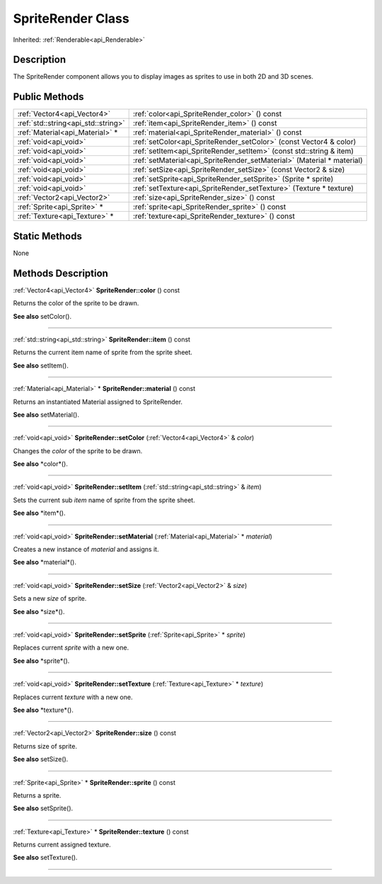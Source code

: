 .. _api_SpriteRender:
SpriteRender Class
================

Inherited: :ref:`Renderable<api_Renderable>`

.. _api_SpriteRender_description:
Description
-----------

The SpriteRender component allows you to display images as sprites to use in both 2D and 3D scenes.



.. _api_SpriteRender_public:
Public Methods
--------------

+-------------------------------------+------------------------------------------------------------------------+
|         :ref:`Vector4<api_Vector4>` | :ref:`color<api_SpriteRender_color>` () const                          |
+-------------------------------------+------------------------------------------------------------------------+
| :ref:`std::string<api_std::string>` | :ref:`item<api_SpriteRender_item>` () const                            |
+-------------------------------------+------------------------------------------------------------------------+
|     :ref:`Material<api_Material>` * | :ref:`material<api_SpriteRender_material>` () const                    |
+-------------------------------------+------------------------------------------------------------------------+
|               :ref:`void<api_void>` | :ref:`setColor<api_SpriteRender_setColor>` (const Vector4 & color)     |
+-------------------------------------+------------------------------------------------------------------------+
|               :ref:`void<api_void>` | :ref:`setItem<api_SpriteRender_setItem>` (const std::string & item)    |
+-------------------------------------+------------------------------------------------------------------------+
|               :ref:`void<api_void>` | :ref:`setMaterial<api_SpriteRender_setMaterial>` (Material * material) |
+-------------------------------------+------------------------------------------------------------------------+
|               :ref:`void<api_void>` | :ref:`setSize<api_SpriteRender_setSize>` (const Vector2 & size)        |
+-------------------------------------+------------------------------------------------------------------------+
|               :ref:`void<api_void>` | :ref:`setSprite<api_SpriteRender_setSprite>` (Sprite * sprite)         |
+-------------------------------------+------------------------------------------------------------------------+
|               :ref:`void<api_void>` | :ref:`setTexture<api_SpriteRender_setTexture>` (Texture * texture)     |
+-------------------------------------+------------------------------------------------------------------------+
|         :ref:`Vector2<api_Vector2>` | :ref:`size<api_SpriteRender_size>` () const                            |
+-------------------------------------+------------------------------------------------------------------------+
|         :ref:`Sprite<api_Sprite>` * | :ref:`sprite<api_SpriteRender_sprite>` () const                        |
+-------------------------------------+------------------------------------------------------------------------+
|       :ref:`Texture<api_Texture>` * | :ref:`texture<api_SpriteRender_texture>` () const                      |
+-------------------------------------+------------------------------------------------------------------------+



.. _api_SpriteRender_static:
Static Methods
--------------

None

.. _api_SpriteRender_methods:
Methods Description
-------------------

.. _api_SpriteRender_color:

:ref:`Vector4<api_Vector4>`  **SpriteRender::color** () const

Returns the color of the sprite to be drawn.

**See also** setColor().

----

.. _api_SpriteRender_item:

:ref:`std::string<api_std::string>`  **SpriteRender::item** () const

Returns the current item name of sprite from the sprite sheet.

**See also** setItem().

----

.. _api_SpriteRender_material:

:ref:`Material<api_Material>` * **SpriteRender::material** () const

Returns an instantiated Material assigned to SpriteRender.

**See also** setMaterial().

----

.. _api_SpriteRender_setColor:

:ref:`void<api_void>`  **SpriteRender::setColor** (:ref:`Vector4<api_Vector4>` & *color*)

Changes the *color* of the sprite to be drawn.

**See also** *color*().

----

.. _api_SpriteRender_setItem:

:ref:`void<api_void>`  **SpriteRender::setItem** (:ref:`std::string<api_std::string>` & *item*)

Sets the current sub *item* name of sprite from the sprite sheet.

**See also** *item*().

----

.. _api_SpriteRender_setMaterial:

:ref:`void<api_void>`  **SpriteRender::setMaterial** (:ref:`Material<api_Material>` * *material*)

Creates a new instance of *material* and assigns it.

**See also** *material*().

----

.. _api_SpriteRender_setSize:

:ref:`void<api_void>`  **SpriteRender::setSize** (:ref:`Vector2<api_Vector2>` & *size*)

Sets a new *size* of sprite.

**See also** *size*().

----

.. _api_SpriteRender_setSprite:

:ref:`void<api_void>`  **SpriteRender::setSprite** (:ref:`Sprite<api_Sprite>` * *sprite*)

Replaces current *sprite* with a new one.

**See also** *sprite*().

----

.. _api_SpriteRender_setTexture:

:ref:`void<api_void>`  **SpriteRender::setTexture** (:ref:`Texture<api_Texture>` * *texture*)

Replaces current *texture* with a new one.

**See also** *texture*().

----

.. _api_SpriteRender_size:

:ref:`Vector2<api_Vector2>`  **SpriteRender::size** () const

Returns size of sprite.

**See also** setSize().

----

.. _api_SpriteRender_sprite:

:ref:`Sprite<api_Sprite>` * **SpriteRender::sprite** () const

Returns a sprite.

**See also** setSprite().

----

.. _api_SpriteRender_texture:

:ref:`Texture<api_Texture>` * **SpriteRender::texture** () const

Returns current assigned texture.

**See also** setTexture().

----



